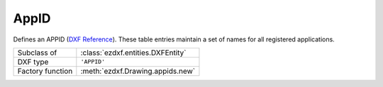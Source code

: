 AppID
=====

.. module:: ezdxf.entities

Defines an APPID (`DXF Reference`_). These table entries maintain a set of names for all registered applications.

======================== ==========================================
Subclass of              :class:`ezdxf.entities.DXFEntity`
DXF type                 ``'APPID'``
Factory function         :meth:`ezdxf.Drawing.appids.new`
======================== ==========================================

.. class:: AppID

    .. attribute:: dxf.owner

        Handle to owner (:class:`~ezdxf.sections.table.Table`).

    .. attribute:: dxf.name

        User-supplied (or application-supplied) application name (for extended data).

    .. attribute:: dxf.flags

        Standard flag values (bit-coded values):

        === =========================================================
        16  If set, table entry is externally dependent on an xref
        32  If both this bit and bit 16 are set, the externally dependent xref has been successfully resolved
        64  If set, the table entry was referenced by at least one entity in the drawing the last time the drawing was
            edited. (This flag is only for the benefit of AutoCAD)
        === =========================================================

.. _DXF Reference: http://help.autodesk.com/view/OARX/2018/ENU/?guid=GUID-6E3140E9-E560-4C77-904E-480382F0553E